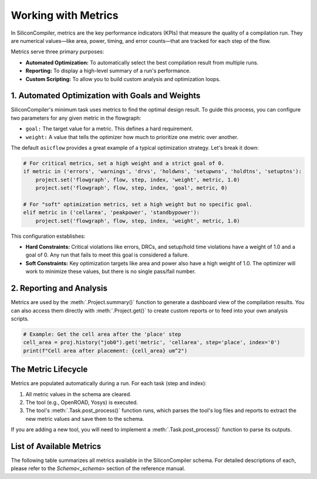 Working with Metrics
====================

In SiliconCompiler, metrics are the key performance indicators (KPIs) that measure the quality of a compilation run.
They are numerical values—like area, power, timing, and error counts—that are tracked for each step of the flow.

Metrics serve three primary purposes:

* **Automated Optimization:** To automatically select the best compilation result from multiple runs.
* **Reporting:** To display a high-level summary of a run's performance.
* **Custom Scripting:** To allow you to build custom analysis and optimization loops.

1. Automated Optimization with Goals and Weights
------------------------------------------------

SiliconCompiler's minimum task uses metrics to find the optimal design result.
To guide this process, you can configure two parameters for any given metric in the flowgraph:

* ``goal:`` The target value for a metric. This defines a hard requirement.
* ``weight:`` A value that tells the optimizer how much to prioritize one metric over another.

The default ``asicflow`` provides a great example of a typical optimization strategy. Let's break it down:

.. code-block:: python

    # For critical metrics, set a high weight and a strict goal of 0.
    if metric in ('errors', 'warnings', 'drvs', 'holdwns', 'setupwns', 'holdtns', 'setuptns'):
        project.set('flowgraph', flow, step, index, 'weight', metric, 1.0)
        project.set('flowgraph', flow, step, index, 'goal', metric, 0)

    # For "soft" optimization metrics, set a high weight but no specific goal.
    elif metric in ('cellarea', 'peakpower', 'standbypower'):
        project.set('flowgraph', flow, step, index, 'weight', metric, 1.0)

This configuration establishes:

* **Hard Constraints:** Critical violations like errors, DRCs, and setup/hold time violations have a weight of 1.0 and a goal of 0. Any run that fails to meet this goal is considered a failure.
* **Soft Constraints:** Key optimization targets like area and power also have a high weight of 1.0. The optimizer will work to minimize these values, but there is no single pass/fail number.


2. Reporting and Analysis
-------------------------

Metrics are used by the :meth:`.Project.summary()` function to generate a dashboard view of the compilation results.
You can also access them directly with :meth:`.Project.get()` to create custom reports or to feed into your own analysis scripts.

.. code-block:: python

    # Example: Get the cell area after the 'place' step
    cell_area = proj.history("job0").get('metric', 'cellarea', step='place', index='0')
    print(f"Cell area after placement: {cell_area} um^2")

The Metric Lifecycle
--------------------

Metrics are populated automatically during a run. For each task (step and index):

1. All metric values in the schema are cleared.
2. The tool (e.g., OpenROAD, Yosys) is executed.
3. The tool's :meth:`.Task.post_process()` function runs, which parses the tool's log files and reports to extract the new metric values and save them to the schema.

If you are adding a new tool, you will need to implement a :meth:`.Task.post_process()` function to parse its outputs.

List of Available Metrics
-------------------------

The following table summarizes all metrics available in the SiliconCompiler schema.
For detailed descriptions of each, please refer to the `Schema<_schema>` section of the reference manual.
